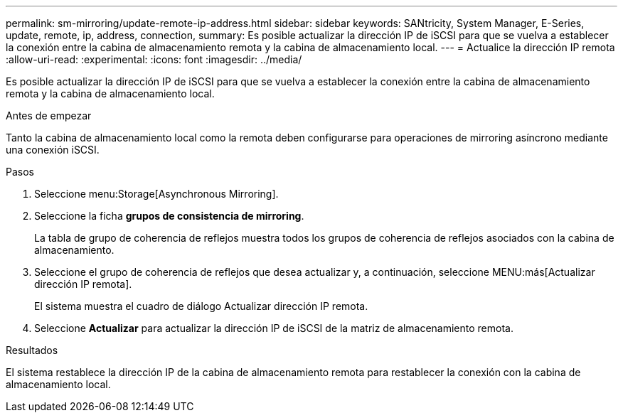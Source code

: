 ---
permalink: sm-mirroring/update-remote-ip-address.html 
sidebar: sidebar 
keywords: SANtricity, System Manager, E-Series, update, remote, ip, address, connection, 
summary: Es posible actualizar la dirección IP de iSCSI para que se vuelva a establecer la conexión entre la cabina de almacenamiento remota y la cabina de almacenamiento local. 
---
= Actualice la dirección IP remota
:allow-uri-read: 
:experimental: 
:icons: font
:imagesdir: ../media/


[role="lead"]
Es posible actualizar la dirección IP de iSCSI para que se vuelva a establecer la conexión entre la cabina de almacenamiento remota y la cabina de almacenamiento local.

.Antes de empezar
Tanto la cabina de almacenamiento local como la remota deben configurarse para operaciones de mirroring asíncrono mediante una conexión iSCSI.

.Pasos
. Seleccione menu:Storage[Asynchronous Mirroring].
. Seleccione la ficha *grupos de consistencia de mirroring*.
+
La tabla de grupo de coherencia de reflejos muestra todos los grupos de coherencia de reflejos asociados con la cabina de almacenamiento.

. Seleccione el grupo de coherencia de reflejos que desea actualizar y, a continuación, seleccione MENU:más[Actualizar dirección IP remota].
+
El sistema muestra el cuadro de diálogo Actualizar dirección IP remota.

. Seleccione *Actualizar* para actualizar la dirección IP de iSCSI de la matriz de almacenamiento remota.


.Resultados
El sistema restablece la dirección IP de la cabina de almacenamiento remota para restablecer la conexión con la cabina de almacenamiento local.
